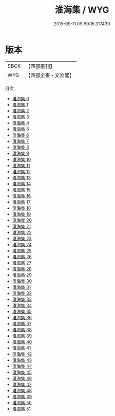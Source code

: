 #+TITLE: 淮海集 / WYG

#+DATE: 2015-09-11 09:59:15.317430
* 版本
 |      SBCK|【四部叢刊】  |
 |       WYG|【四部全書・文淵閣】|
目次
 - [[file:KR4d0091_000.txt][淮海集 0]]
 - [[file:KR4d0091_001.txt][淮海集 1]]
 - [[file:KR4d0091_002.txt][淮海集 2]]
 - [[file:KR4d0091_003.txt][淮海集 3]]
 - [[file:KR4d0091_004.txt][淮海集 4]]
 - [[file:KR4d0091_005.txt][淮海集 5]]
 - [[file:KR4d0091_006.txt][淮海集 6]]
 - [[file:KR4d0091_007.txt][淮海集 7]]
 - [[file:KR4d0091_008.txt][淮海集 8]]
 - [[file:KR4d0091_009.txt][淮海集 9]]
 - [[file:KR4d0091_010.txt][淮海集 10]]
 - [[file:KR4d0091_011.txt][淮海集 11]]
 - [[file:KR4d0091_012.txt][淮海集 12]]
 - [[file:KR4d0091_013.txt][淮海集 13]]
 - [[file:KR4d0091_014.txt][淮海集 14]]
 - [[file:KR4d0091_015.txt][淮海集 15]]
 - [[file:KR4d0091_016.txt][淮海集 16]]
 - [[file:KR4d0091_017.txt][淮海集 17]]
 - [[file:KR4d0091_018.txt][淮海集 18]]
 - [[file:KR4d0091_019.txt][淮海集 19]]
 - [[file:KR4d0091_020.txt][淮海集 20]]
 - [[file:KR4d0091_021.txt][淮海集 21]]
 - [[file:KR4d0091_022.txt][淮海集 22]]
 - [[file:KR4d0091_023.txt][淮海集 23]]
 - [[file:KR4d0091_024.txt][淮海集 24]]
 - [[file:KR4d0091_025.txt][淮海集 25]]
 - [[file:KR4d0091_026.txt][淮海集 26]]
 - [[file:KR4d0091_027.txt][淮海集 27]]
 - [[file:KR4d0091_028.txt][淮海集 28]]
 - [[file:KR4d0091_029.txt][淮海集 29]]
 - [[file:KR4d0091_030.txt][淮海集 30]]
 - [[file:KR4d0091_031.txt][淮海集 31]]
 - [[file:KR4d0091_032.txt][淮海集 32]]
 - [[file:KR4d0091_033.txt][淮海集 33]]
 - [[file:KR4d0091_034.txt][淮海集 34]]
 - [[file:KR4d0091_035.txt][淮海集 35]]
 - [[file:KR4d0091_036.txt][淮海集 36]]
 - [[file:KR4d0091_037.txt][淮海集 37]]
 - [[file:KR4d0091_038.txt][淮海集 38]]
 - [[file:KR4d0091_039.txt][淮海集 39]]
 - [[file:KR4d0091_040.txt][淮海集 40]]
 - [[file:KR4d0091_041.txt][淮海集 41]]
 - [[file:KR4d0091_042.txt][淮海集 42]]
 - [[file:KR4d0091_043.txt][淮海集 43]]
 - [[file:KR4d0091_044.txt][淮海集 44]]
 - [[file:KR4d0091_045.txt][淮海集 45]]
 - [[file:KR4d0091_046.txt][淮海集 46]]
 - [[file:KR4d0091_047.txt][淮海集 47]]
 - [[file:KR4d0091_048.txt][淮海集 48]]
 - [[file:KR4d0091_049.txt][淮海集 49]]
 - [[file:KR4d0091_050.txt][淮海集 50]]
 - [[file:KR4d0091_051.txt][淮海集 51]]
